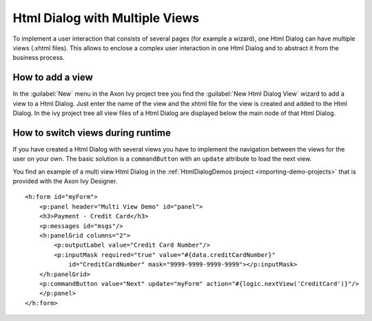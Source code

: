 .. _html-dialog-multiple-views:

Html Dialog with Multiple Views
-------------------------------

To implement a user interaction that consists of several pages (for
example a wizard), one Html Dialog can have multiple views (.xhtml
files). This allows to enclose a complex user interaction in one Html
Dialog and to abstract it from the business process.

How to add a view
^^^^^^^^^^^^^^^^^

In the :guilabel:`New` menu in the Axon Ivy project tree you find the
:guilabel:`New Html Dialog View` wizard to add a view to a Html Dialog. Just
enter the name of the view and the xhtml file for the view is created
and added to the Html Dialog. In the ivy project tree all view files of
a Html Dialog are displayed below the main node of that Html Dialog.

|html-dialog-new-wizard|

How to switch views during runtime
^^^^^^^^^^^^^^^^^^^^^^^^^^^^^^^^^^

If you have created a Html Dialog with several views you have to
implement the navigation between the views for the user on your own. The
basic solution is a ``commandButton`` with an ``update`` attribute to
load the next view.

You find an example of a multi view Html Dialog in the :ref:`HtmlDialogDemos
project <importing-demo-projects>` that is provided
with the Axon Ivy Designer.

::

   <h:form id="myForm">
       <p:panel header="Multi View Demo" id="panel">
       <h3>Payment - Credit Card</h3>
       <p:messages id="msgs"/>
       <h:panelGrid columns="2">
           <p:outputLabel value="Credit Card Number"/>
           <p:inputMask required="true" value="#{data.creditCardNumber}" 
               id="CreditCardNumber" mask="9999-9999-9999-9999"></p:inputMask>
       </h:panelGrid>           
       <p:commandButton value="Next" update="myForm" action="#{logic.nextView('CreditCard')}"/>
       </p:panel>
   </h:form>      

.. |html-dialog-new-wizard| image:: /_images/html-dialog/html-dialog-new-view-wizard.png
